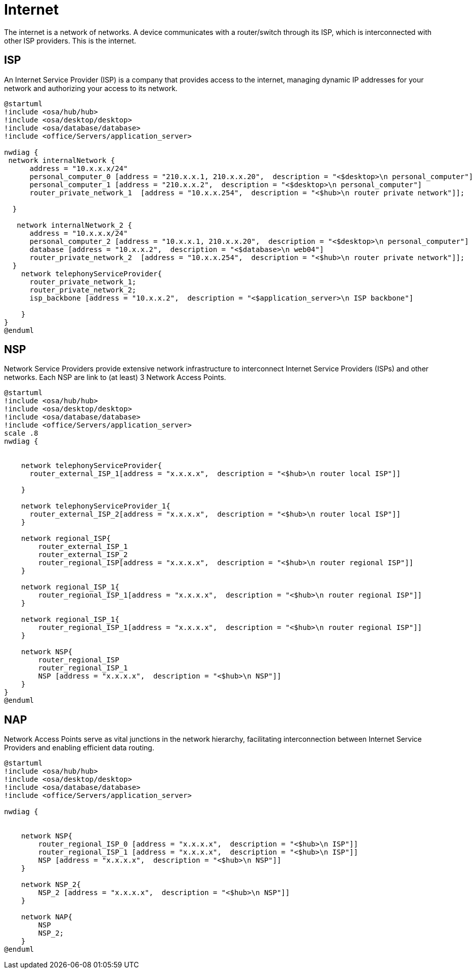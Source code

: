 = Internet

The internet is a network of networks.
A device communicates with a router/switch through its ISP, which is interconnected with other ISP providers.
This is the internet.


== ISP

An Internet Service Provider (ISP) is a company that provides access to the internet, managing dynamic IP addresses for your network and authorizing your access to its network.

[plantuml]
----
@startuml
!include <osa/hub/hub>
!include <osa/desktop/desktop>
!include <osa/database/database>
!include <office/Servers/application_server>

nwdiag {
 network internalNetwork {
      address = "10.x.x.x/24"
      personal_computer_0 [address = "210.x.x.1, 210.x.x.20",  description = "<$desktop>\n personal_computer"]
      personal_computer_1 [address = "210.x.x.2",  description = "<$desktop>\n personal_computer"]
      router_private_network_1  [address = "10.x.x.254",  description = "<$hub>\n router private network"]];

  }

   network internalNetwork_2 {
      address = "10.x.x.x/24"
      personal_computer_2 [address = "10.x.x.1, 210.x.x.20",  description = "<$desktop>\n personal_computer"]
      database [address = "10.x.x.2",  description = "<$database>\n web04"]
      router_private_network_2  [address = "10.x.x.254",  description = "<$hub>\n router private network"]];
  }
    network telephonyServiceProvider{
      router_private_network_1;
      router_private_network_2;
      isp_backbone [address = "10.x.x.2",  description = "<$application_server>\n ISP backbone"]

    }
}
@enduml
----

== NSP
Network Service Providers provide extensive network infrastructure to interconnect Internet Service Providers (ISPs) and other networks.
Each NSP are link to (at least) 3 Network Access Points.
[plantuml]
----
@startuml
!include <osa/hub/hub>
!include <osa/desktop/desktop>
!include <osa/database/database>
!include <office/Servers/application_server>
scale .8
nwdiag {


    network telephonyServiceProvider{
      router_external_ISP_1[address = "x.x.x.x",  description = "<$hub>\n router local ISP"]]

    }

    network telephonyServiceProvider_1{
      router_external_ISP_2[address = "x.x.x.x",  description = "<$hub>\n router local ISP"]]
    }

    network regional_ISP{
        router_external_ISP_1
        router_external_ISP_2
        router_regional_ISP[address = "x.x.x.x",  description = "<$hub>\n router regional ISP"]]
    }

    network regional_ISP_1{
        router_regional_ISP_1[address = "x.x.x.x",  description = "<$hub>\n router regional ISP"]]
    }

    network regional_ISP_1{
        router_regional_ISP_1[address = "x.x.x.x",  description = "<$hub>\n router regional ISP"]]
    }

    network NSP{
        router_regional_ISP
        router_regional_ISP_1
        NSP [address = "x.x.x.x",  description = "<$hub>\n NSP"]]
    }
}
@enduml
----
== NAP

Network Access Points serve as vital junctions in the network hierarchy, facilitating interconnection between Internet Service Providers and enabling efficient data routing.
[plantuml]
----
@startuml
!include <osa/hub/hub>
!include <osa/desktop/desktop>
!include <osa/database/database>
!include <office/Servers/application_server>

nwdiag {


    network NSP{
        router_regional_ISP_0 [address = "x.x.x.x",  description = "<$hub>\n ISP"]]
        router_regional_ISP_1 [address = "x.x.x.x",  description = "<$hub>\n ISP"]]
        NSP [address = "x.x.x.x",  description = "<$hub>\n NSP"]]
    }

    network NSP_2{
        NSP_2 [address = "x.x.x.x",  description = "<$hub>\n NSP"]]
    }

    network NAP{
        NSP
        NSP_2;
    }
@enduml
----